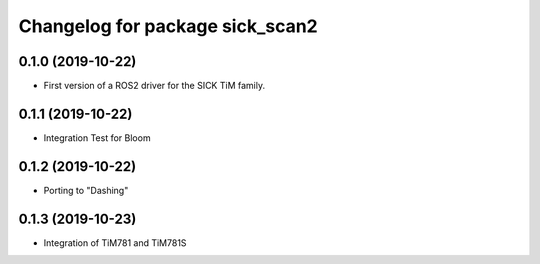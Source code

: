 ^^^^^^^^^^^^^^^^^^^^^^^^^^^^^^^^
Changelog for package sick_scan2
^^^^^^^^^^^^^^^^^^^^^^^^^^^^^^^^

0.1.0 (2019-10-22)
-------------------
* First version of a ROS2 driver for the SICK TiM family.

0.1.1 (2019-10-22)
-------------------
* Integration Test for Bloom

0.1.2 (2019-10-22)
-------------------
* Porting to "Dashing"

0.1.3 (2019-10-23)
-------------------
* Integration of TiM781 and TiM781S


